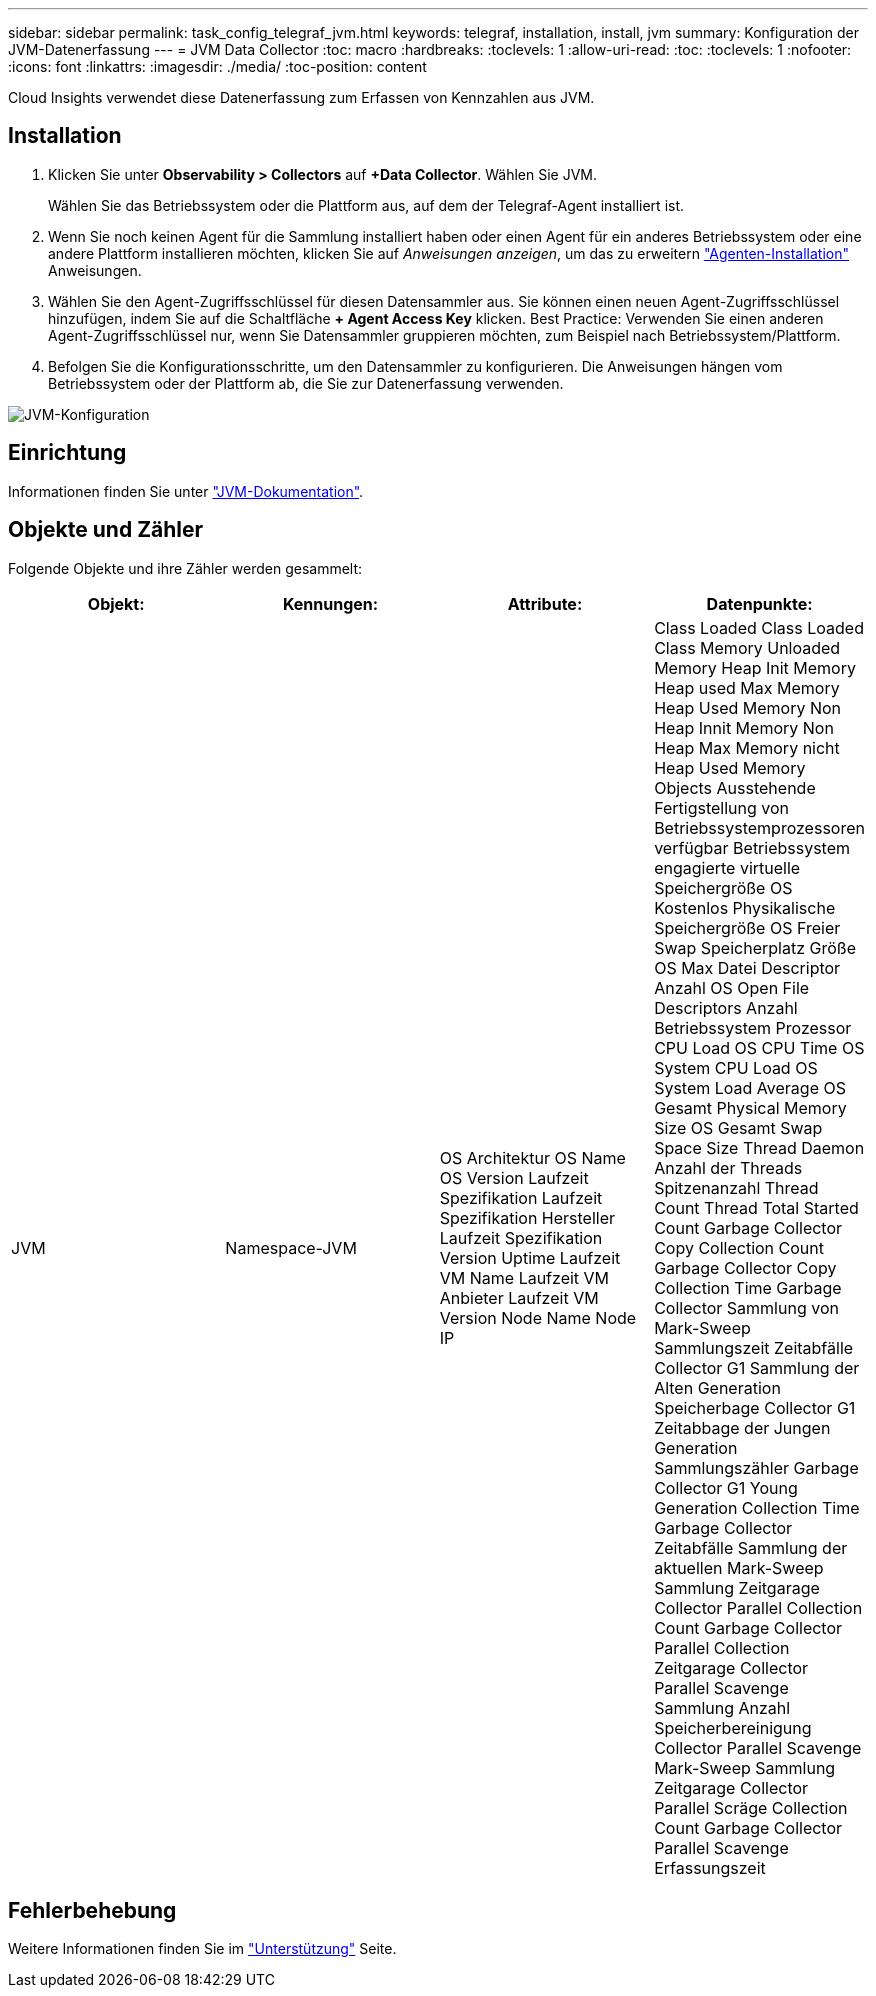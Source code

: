 ---
sidebar: sidebar 
permalink: task_config_telegraf_jvm.html 
keywords: telegraf, installation, install, jvm 
summary: Konfiguration der JVM-Datenerfassung 
---
= JVM Data Collector
:toc: macro
:hardbreaks:
:toclevels: 1
:allow-uri-read: 
:toc: 
:toclevels: 1
:nofooter: 
:icons: font
:linkattrs: 
:imagesdir: ./media/
:toc-position: content


[role="lead"]
Cloud Insights verwendet diese Datenerfassung zum Erfassen von Kennzahlen aus JVM.



== Installation

. Klicken Sie unter *Observability > Collectors* auf *+Data Collector*. Wählen Sie JVM.
+
Wählen Sie das Betriebssystem oder die Plattform aus, auf dem der Telegraf-Agent installiert ist.

. Wenn Sie noch keinen Agent für die Sammlung installiert haben oder einen Agent für ein anderes Betriebssystem oder eine andere Plattform installieren möchten, klicken Sie auf _Anweisungen anzeigen_, um das zu erweitern link:task_config_telegraf_agent.html["Agenten-Installation"] Anweisungen.
. Wählen Sie den Agent-Zugriffsschlüssel für diesen Datensammler aus. Sie können einen neuen Agent-Zugriffsschlüssel hinzufügen, indem Sie auf die Schaltfläche *+ Agent Access Key* klicken. Best Practice: Verwenden Sie einen anderen Agent-Zugriffsschlüssel nur, wenn Sie Datensammler gruppieren möchten, zum Beispiel nach Betriebssystem/Plattform.
. Befolgen Sie die Konfigurationsschritte, um den Datensammler zu konfigurieren. Die Anweisungen hängen vom Betriebssystem oder der Plattform ab, die Sie zur Datenerfassung verwenden.


image:JVMDCConfigLinux.png["JVM-Konfiguration"]



== Einrichtung

Informationen finden Sie unter link:https://docs.oracle.com/javase/specs/jvms/se12/html/index.html["JVM-Dokumentation"].



== Objekte und Zähler

Folgende Objekte und ihre Zähler werden gesammelt:

[cols="<.<,<.<,<.<,<.<"]
|===
| Objekt: | Kennungen: | Attribute: | Datenpunkte: 


| JVM | Namespace-JVM | OS Architektur OS Name OS Version Laufzeit Spezifikation Laufzeit Spezifikation Hersteller Laufzeit Spezifikation Version Uptime Laufzeit VM Name Laufzeit VM Anbieter Laufzeit VM Version Node Name Node IP | Class Loaded Class Loaded Class Memory Unloaded Memory Heap Init Memory Heap used Max Memory Heap Used Memory Non Heap Innit Memory Non Heap Max Memory nicht Heap Used Memory Objects Ausstehende Fertigstellung von Betriebssystemprozessoren verfügbar Betriebssystem engagierte virtuelle Speichergröße OS Kostenlos Physikalische Speichergröße OS Freier Swap Speicherplatz Größe OS Max Datei Descriptor Anzahl OS Open File Descriptors Anzahl Betriebssystem Prozessor CPU Load OS CPU Time OS System CPU Load OS System Load Average OS Gesamt Physical Memory Size OS Gesamt Swap Space Size Thread Daemon Anzahl der Threads Spitzenanzahl Thread Count Thread Total Started Count Garbage Collector Copy Collection Count Garbage Collector Copy Collection Time Garbage Collector Sammlung von Mark-Sweep Sammlungszeit Zeitabfälle Collector G1 Sammlung der Alten Generation Speicherbage Collector G1 Zeitabbage der Jungen Generation Sammlungszähler Garbage Collector G1 Young Generation Collection Time Garbage Collector Zeitabfälle Sammlung der aktuellen Mark-Sweep Sammlung Zeitgarage Collector Parallel Collection Count Garbage Collector Parallel Collection Zeitgarage Collector Parallel Scavenge Sammlung Anzahl Speicherbereinigung Collector Parallel Scavenge Mark-Sweep Sammlung Zeitgarage Collector Parallel Scräge Collection Count Garbage Collector Parallel Scavenge Erfassungszeit 
|===


== Fehlerbehebung

Weitere Informationen finden Sie im link:concept_requesting_support.html["Unterstützung"] Seite.
